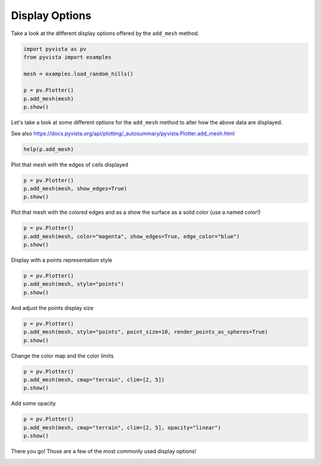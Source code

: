 
.. DO NOT EDIT.
.. THIS FILE WAS AUTOMATICALLY GENERATED BY SPHINX-GALLERY.
.. TO MAKE CHANGES, EDIT THE SOURCE PYTHON FILE:
.. "tutorial/03_figures/solutions/a_display_options.py"
.. LINE NUMBERS ARE GIVEN BELOW.

.. only:: html

    .. note::
        :class: sphx-glr-download-link-note

        :ref:`Go to the end <sphx_glr_download_tutorial_03_figures_solutions_a_display_options.py>`
        to download the full example code. or to run this example in your browser via Binder

.. rst-class:: sphx-glr-example-title

.. _sphx_glr_tutorial_03_figures_solutions_a_display_options.py:


Display Options
~~~~~~~~~~~~~~~

Take a look at the different display options offered by the ``add_mesh`` method.

.. GENERATED FROM PYTHON SOURCE LINES 7-17

.. code-block:: Python


    import pyvista as pv
    from pyvista import examples

    mesh = examples.load_random_hills()

    p = pv.Plotter()
    p.add_mesh(mesh)
    p.show()








.. tab-set::



   .. tab-item:: Static Scene



            
     .. image-sg:: /tutorial/03_figures/solutions/images/sphx_glr_a_display_options_001.png
        :alt: a display options
        :srcset: /tutorial/03_figures/solutions/images/sphx_glr_a_display_options_001.png
        :class: sphx-glr-single-img
     


   .. tab-item:: Interactive Scene



       .. offlineviewer:: /home/runner/work/pyvista-tutorial-ja/pyvista-tutorial-ja/pyvista-tutorial-translations/pyvista-tutorial/doc/source/tutorial/03_figures/solutions/images/sphx_glr_a_display_options_001.vtksz






.. GENERATED FROM PYTHON SOURCE LINES 18-22

Let's take a look at some different options for the ``add_mesh`` method to
alter how the above data are displayed.

See also https://docs.pyvista.org/api/plotting/_autosummary/pyvista.Plotter.add_mesh.html

.. GENERATED FROM PYTHON SOURCE LINES 22-24

.. code-block:: Python

    help(p.add_mesh)





.. rst-class:: sphx-glr-script-out

 .. code-block:: none

    Help on method add_mesh in module pyvista.plotting.plotter:

    add_mesh(mesh, color=None, style=None, scalars=None, clim=None, show_edges=None, edge_color=None, point_size=None, line_width=None, opacity=None, flip_scalars=False, lighting=None, n_colors=256, interpolate_before_map=None, cmap=None, label=None, reset_camera=None, scalar_bar_args=None, show_scalar_bar=None, multi_colors=False, name=None, texture=None, render_points_as_spheres=None, render_lines_as_tubes=None, smooth_shading=None, split_sharp_edges=None, ambient=None, diffuse=None, specular=None, specular_power=None, nan_color=None, nan_opacity=1.0, culling=None, rgb=None, categories=False, silhouette=None, use_transparency=False, below_color=None, above_color=None, annotations=None, pickable=True, preference='point', log_scale=False, pbr=None, metallic=None, roughness=None, render=True, user_matrix=None, component=None, emissive=None, copy_mesh=False, backface_params=None, show_vertices=None, edge_opacity=None, **kwargs) method of pyvista.plotting.plotter.Plotter instance
        Add any PyVista/VTK mesh or dataset that PyVista can wrap to the scene.
    
        This method is using a mesh representation to view the surfaces
        and/or geometry of datasets. For volume rendering, see
        :func:`pyvista.Plotter.add_volume`.
    
        To see the what most of the following parameters look like in action,
        please refer to :class:`pyvista.Property`.
    
        Parameters
        ----------
        mesh : pyvista.DataSet or pyvista.MultiBlock or vtk.vtkAlgorithm
            Any PyVista or VTK mesh is supported. Also, any dataset
            that :func:`pyvista.wrap` can handle including NumPy
            arrays of XYZ points. Plotting also supports VTK algorithm
            objects (``vtk.vtkAlgorithm`` and ``vtk.vtkAlgorithmOutput``).
            When passing an algorithm, the rendering pipeline will be
            connected to the passed algorithm to dynamically update
            the scene.
    
        color : ColorLike, optional
            Use to make the entire mesh have a single solid color.
            Either a string, RGB list, or hex color string.  For example:
            ``color='white'``, ``color='w'``, ``color=[1.0, 1.0, 1.0]``, or
            ``color='#FFFFFF'``. Color will be overridden if scalars are
            specified.
    
            Defaults to :attr:`pyvista.global_theme.color
            <pyvista.plotting.themes.Theme.color>`.
    
        style : str, optional
            Visualization style of the mesh.  One of the following:
            ``style='surface'``, ``style='wireframe'``, ``style='points'``,
            ``style='points_gaussian'``. Defaults to ``'surface'``. Note that
            ``'wireframe'`` only shows a wireframe of the outer geometry.
            ``'points_gaussian'`` can be modified with the ``emissive``,
            ``render_points_as_spheres`` options.
    
        scalars : str | numpy.ndarray, optional
            Scalars used to "color" the mesh.  Accepts a string name
            of an array that is present on the mesh or an array equal
            to the number of cells or the number of points in the
            mesh.  Array should be sized as a single vector. If both
            ``color`` and ``scalars`` are ``None``, then the active
            scalars are used.
    
        clim : sequence[float], optional
            Two item color bar range for scalars.  Defaults to minimum and
            maximum of scalars array.  Example: ``[-1, 2]``. ``rng`` is
            also an accepted alias for this.
    
        show_edges : bool, optional
            Shows the edges of a mesh.  Does not apply to a wireframe
            representation.
    
        edge_color : ColorLike, optional
            The solid color to give the edges when ``show_edges=True``.
            Either a string, RGB list, or hex color string.
    
            Defaults to :attr:`pyvista.global_theme.edge_color
            <pyvista.plotting.themes.Theme.edge_color>`.
    
        point_size : float, optional
            Point size of any nodes in the dataset plotted. Also
            applicable when style='points'. Default ``5.0``.
    
        line_width : float, optional
            Thickness of lines.  Only valid for wireframe and surface
            representations.  Default ``None``.
    
        opacity : float | str| array_like
            Opacity of the mesh. If a single float value is given, it
            will be the global opacity of the mesh and uniformly
            applied everywhere - should be between 0 and 1. A string
            can also be specified to map the scalars range to a
            predefined opacity transfer function (options include:
            ``'linear'``, ``'linear_r'``, ``'geom'``, ``'geom_r'``).
            A string could also be used to map a scalars array from
            the mesh to the opacity (must have same number of elements
            as the ``scalars`` argument). Or you can pass a custom
            made transfer function that is an array either
            ``n_colors`` in length or shorter.
    
        flip_scalars : bool, default: False
            Flip direction of cmap. Most colormaps allow ``*_r``
            suffix to do this as well.
    
        lighting : bool, optional
            Enable or disable view direction lighting. Default ``False``.
    
        n_colors : int, optional
            Number of colors to use when displaying scalars. Defaults to 256.
            The scalar bar will also have this many colors.
    
        interpolate_before_map : bool, optional
            Enabling makes for a smoother scalars display.  Default is
            ``True``.  When ``False``, OpenGL will interpolate the
            mapped colors which can result is showing colors that are
            not present in the color map.
    
        cmap : str | list | pyvista.LookupTable, default: :attr:`pyvista.plotting.themes.Theme.cmap`
            If a string, this is the name of the ``matplotlib`` colormap to use
            when mapping the ``scalars``.  See available Matplotlib colormaps.
            Only applicable for when displaying ``scalars``.
            ``colormap`` is also an accepted alias
            for this. If ``colorcet`` or ``cmocean`` are installed, their
            colormaps can be specified by name.
    
            You can also specify a list of colors to override an existing
            colormap with a custom one.  For example, to create a three color
            colormap you might specify ``['green', 'red', 'blue']``.
    
            This parameter also accepts a :class:`pyvista.LookupTable`. If this
            is set, all parameters controlling the color map like ``n_colors``
            will be ignored.
    
        label : str, optional
            String label to use when adding a legend to the scene with
            :func:`pyvista.Plotter.add_legend`.
    
        reset_camera : bool, optional
            Reset the camera after adding this mesh to the scene. The default
            setting is ``None``, where the camera is only reset if this plotter
            has already been shown. If ``False``, the camera is not reset
            regardless of the state of the ``Plotter``. When ``True``, the
            camera is always reset.
    
        scalar_bar_args : dict, optional
            Dictionary of keyword arguments to pass when adding the
            scalar bar to the scene. For options, see
            :func:`pyvista.Plotter.add_scalar_bar`.
    
        show_scalar_bar : bool, optional
            If ``False``, a scalar bar will not be added to the
            scene.
    
        multi_colors : bool | str | cycler.Cycler | sequence[ColorLike], default: False
            If a :class:`pyvista.MultiBlock` dataset is given this will color
            each block by a solid color using a custom cycler.
    
            If ``True``, the default 'matplotlib' color cycler is used.
    
            See :func:`set_color_cycler<Plotter.set_color_cycler>` for usage of
            custom color cycles.
    
        name : str, optional
            The name for the added mesh/actor so that it can be easily
            updated.  If an actor of this name already exists in the
            rendering window, it will be replaced by the new actor.
    
        texture : pyvista.Texture or np.ndarray, optional
            A texture to apply if the input mesh has texture
            coordinates.  This will not work with MultiBlock
            datasets.
    
        render_points_as_spheres : bool, optional
            Render points as spheres rather than dots.
    
        render_lines_as_tubes : bool, optional
            Show lines as thick tubes rather than flat lines.  Control
            the width with ``line_width``.
    
        smooth_shading : bool, optional
            Enable smooth shading when ``True`` using the Phong
            shading algorithm.  When ``False``, use flat shading.
            Automatically enabled when ``pbr=True``.  See
            :ref:`shading_example`.
    
        split_sharp_edges : bool, optional
            Split sharp edges exceeding 30 degrees when plotting with smooth
            shading.  Control the angle with the optional keyword argument
            ``feature_angle``.  By default this is ``False`` unless overridden
            by the global or plotter theme.  Note that enabling this will
            create a copy of the input mesh within the plotter.  See
            :ref:`shading_example`.
    
        ambient : float, optional
            When lighting is enabled, this is the amount of light in
            the range of 0 to 1 (default 0.0) that reaches the actor
            when not directed at the light source emitted from the
            viewer.
    
        diffuse : float, optional
            The diffuse lighting coefficient. Default 1.0.
    
        specular : float, optional
            The specular lighting coefficient. Default 0.0.
    
        specular_power : float, optional
            The specular power. Between 0.0 and 128.0.
    
        nan_color : ColorLike, optional
            The color to use for all ``NaN`` values in the plotted
            scalar array.
    
        nan_opacity : float, optional
            Opacity of ``NaN`` values.  Should be between 0 and 1.
            Default 1.0.
    
        culling : str, optional
            Does not render faces that are culled. Options are
            ``'front'`` or ``'back'``. This can be helpful for dense
            surface meshes, especially when edges are visible, but can
            cause flat meshes to be partially displayed.  Defaults to
            ``False``.
    
        rgb : bool, optional
            If an 2 dimensional array is passed as the scalars, plot
            those values as RGB(A) colors. ``rgba`` is also an
            accepted alias for this.  Opacity (the A) is optional.  If
            a scalars array ending with ``"_rgba"`` is passed, the default
            becomes ``True``.  This can be overridden by setting this
            parameter to ``False``.
    
        categories : bool, optional
            If set to ``True``, then the number of unique values in
            the scalar array will be used as the ``n_colors``
            argument.
    
        silhouette : dict, bool, optional
            If set to ``True``, plot a silhouette highlight for the
            mesh. This feature is only available for a triangulated
            ``PolyData``.  As a ``dict``, it contains the properties
            of the silhouette to display:
    
                * ``color``: ``ColorLike``, color of the silhouette
                * ``line_width``: ``float``, edge width
                * ``opacity``: ``float`` between 0 and 1, edge transparency
                * ``feature_angle``: If a ``float``, display sharp edges
                  exceeding that angle in degrees.
                * ``decimate``: ``float`` between 0 and 1, level of decimation
    
        use_transparency : bool, optional
            Invert the opacity mappings and make the values correspond
            to transparency.
    
        below_color : ColorLike, optional
            Solid color for values below the scalars range
            (``clim``). This will automatically set the scalar bar
            ``below_label`` to ``'below'``.
    
        above_color : ColorLike, optional
            Solid color for values below the scalars range
            (``clim``). This will automatically set the scalar bar
            ``above_label`` to ``'above'``.
    
        annotations : dict, optional
            Pass a dictionary of annotations. Keys are the float
            values in the scalars range to annotate on the scalar bar
            and the values are the string annotations.
    
        pickable : bool, optional
            Set whether this actor is pickable.
    
        preference : str, default: "point"
            When ``mesh.n_points == mesh.n_cells`` and setting
            scalars, this parameter sets how the scalars will be
            mapped to the mesh.  Default ``'point'``, causes the
            scalars will be associated with the mesh points.  Can be
            either ``'point'`` or ``'cell'``.
    
        log_scale : bool, default: False
            Use log scale when mapping data to colors. Scalars less
            than zero are mapped to the smallest representable
            positive float.
    
        pbr : bool, optional
            Enable physics based rendering (PBR) if the mesh is
            ``PolyData``.  Use the ``color`` argument to set the base
            color.
    
        metallic : float, optional
            Usually this value is either 0 or 1 for a real material
            but any value in between is valid. This parameter is only
            used by PBR interpolation.
    
        roughness : float, optional
            This value has to be between 0 (glossy) and 1 (rough). A
            glossy material has reflections and a high specular
            part. This parameter is only used by PBR
            interpolation.
    
        render : bool, default: True
            Force a render when ``True``.
    
        user_matrix : np.ndarray | vtk.vtkMatrix4x4, default: np.eye(4)
            Matrix passed to the Actor class before rendering. This affects the
            actor/rendering only, not the input volume itself. The user matrix is the
            last transformation applied to the actor before rendering. Defaults to the
            identity matrix.
    
        component : int, optional
            Set component of vector valued scalars to plot.  Must be
            nonnegative, if supplied. If ``None``, the magnitude of
            the vector is plotted.
    
        emissive : bool, optional
            Treat the points/splats as emissive light sources. Only valid for
            ``style='points_gaussian'`` representation.
    
        copy_mesh : bool, default: False
            If ``True``, a copy of the mesh will be made before adding it to
            the plotter.  This is useful if you would like to add the same
            mesh to a plotter multiple times and display different
            scalars. Setting ``copy_mesh`` to ``False`` is necessary if you
            would like to update the mesh after adding it to the plotter and
            have these updates rendered, e.g. by changing the active scalars or
            through an interactive widget. This should only be set to ``True``
            with caution. Defaults to ``False``. This is ignored if the input
            is a ``vtkAlgorithm`` subclass.
    
        backface_params : dict | pyvista.Property, optional
            A :class:`pyvista.Property` or a dict of parameters to use for
            backface rendering. This is useful for instance when the inside of
            oriented surfaces has a different color than the outside. When a
            :class:`pyvista.Property`, this is directly used for backface
            rendering. When a dict, valid keys are :class:`pyvista.Property`
            attributes, and values are corresponding values to use for the
            given property. Omitted keys (or the default of
            ``backface_params=None``) default to the corresponding frontface
            properties.
    
        show_vertices : bool, optional
            When ``style`` is not ``'points'``, render the external surface
            vertices. The following optional keyword arguments may be used to
            control the style of the vertices:
    
            * ``vertex_color`` - The color of the vertices
            * ``vertex_style`` - Change style to ``'points_gaussian'``
            * ``vertex_opacity`` - Control the opacity of the vertices
    
        edge_opacity : float, optional
            Edge opacity of the mesh. A single float value that will be applied globally
            edge opacity of the mesh and uniformly applied everywhere - should be
            between 0 and 1.
    
            .. note::
                `edge_opacity` uses ``SetEdgeOpacity`` as the underlying method which
                requires VTK version 9.3 or higher. If ``SetEdgeOpacity`` is not
                available, `edge_opacity` is set to 1.
    
        **kwargs : dict, optional
            Optional keyword arguments.
    
        Returns
        -------
        pyvista.plotting.actor.Actor
            Actor of the mesh.
    
        Examples
        --------
        Add a sphere to the plotter and show it with a custom scalar
        bar title.
    
        >>> import pyvista as pv
        >>> sphere = pv.Sphere()
        >>> sphere['Data'] = sphere.points[:, 2]
        >>> plotter = pv.Plotter()
        >>> _ = plotter.add_mesh(
        ...     sphere, scalar_bar_args={'title': 'Z Position'}
        ... )
        >>> plotter.show()
    
        Plot using RGB on a single cell.  Note that since the number of
        points and the number of cells are identical, we have to pass
        ``preference='cell'``.
    
        >>> import pyvista as pv
        >>> import numpy as np
        >>> vertices = np.array(
        ...     [
        ...         [0, 0, 0],
        ...         [1, 0, 0],
        ...         [0.5, 0.667, 0],
        ...         [0.5, 0.33, 0.667],
        ...     ]
        ... )
        >>> faces = np.hstack(
        ...     [[3, 0, 1, 2], [3, 0, 3, 2], [3, 0, 1, 3], [3, 1, 2, 3]]
        ... )
        >>> mesh = pv.PolyData(vertices, faces)
        >>> mesh.cell_data['colors'] = [
        ...     [255, 255, 255],
        ...     [0, 255, 0],
        ...     [0, 0, 255],
        ...     [255, 0, 0],
        ... ]
        >>> plotter = pv.Plotter()
        >>> _ = plotter.add_mesh(
        ...     mesh,
        ...     scalars='colors',
        ...     lighting=False,
        ...     rgb=True,
        ...     preference='cell',
        ... )
        >>> plotter.camera_position = 'xy'
        >>> plotter.show()
    
        Note how this varies from ``preference=='point'``.  This is
        because each point is now being individually colored, versus
        in ``preference=='point'``, each cell face is individually
        colored.
    
        >>> plotter = pv.Plotter()
        >>> _ = plotter.add_mesh(
        ...     mesh,
        ...     scalars='colors',
        ...     lighting=False,
        ...     rgb=True,
        ...     preference='point',
        ... )
        >>> plotter.camera_position = 'xy'
        >>> plotter.show()
    
        Plot a plane with a constant color and vary its opacity by point.
    
        >>> plane = pv.Plane()
        >>> plane.plot(
        ...     color='b',
        ...     opacity=np.linspace(0, 1, plane.n_points),
        ...     show_edges=True,
        ... )
    
        Plot the points of a sphere with Gaussian smoothing while coloring by z
        position.
    
        >>> mesh = pv.Sphere()
        >>> mesh.plot(
        ...     scalars=mesh.points[:, 2],
        ...     style='points_gaussian',
        ...     opacity=0.5,
        ...     point_size=10,
        ...     render_points_as_spheres=False,
        ...     show_scalar_bar=False,
        ... )
    
        Plot spheres using `points_gaussian` style and scale them by radius.
    
        >>> N_SPHERES = 1_000_000
        >>> rng = np.random.default_rng(seed=0)
        >>> pos = rng.random((N_SPHERES, 3))
        >>> rad = rng.random(N_SPHERES) * 0.01
        >>> pdata = pv.PolyData(pos)
        >>> pdata['radius'] = rad
        >>> pdata.plot(
        ...     style='points_gaussian',
        ...     emissive=False,
        ...     render_points_as_spheres=True,
        ... )





.. GENERATED FROM PYTHON SOURCE LINES 25-26

Plot that mesh with the edges of cells displayed

.. GENERATED FROM PYTHON SOURCE LINES 26-30

.. code-block:: Python

    p = pv.Plotter()
    p.add_mesh(mesh, show_edges=True)
    p.show()








.. tab-set::



   .. tab-item:: Static Scene



            
     .. image-sg:: /tutorial/03_figures/solutions/images/sphx_glr_a_display_options_002.png
        :alt: a display options
        :srcset: /tutorial/03_figures/solutions/images/sphx_glr_a_display_options_002.png
        :class: sphx-glr-single-img
     


   .. tab-item:: Interactive Scene



       .. offlineviewer:: /home/runner/work/pyvista-tutorial-ja/pyvista-tutorial-ja/pyvista-tutorial-translations/pyvista-tutorial/doc/source/tutorial/03_figures/solutions/images/sphx_glr_a_display_options_002.vtksz






.. GENERATED FROM PYTHON SOURCE LINES 31-33

Plot that mesh with the colored edges and as a show the surface as a solid
color (use a named color!)

.. GENERATED FROM PYTHON SOURCE LINES 33-37

.. code-block:: Python

    p = pv.Plotter()
    p.add_mesh(mesh, color="magenta", show_edges=True, edge_color="blue")
    p.show()








.. tab-set::



   .. tab-item:: Static Scene



            
     .. image-sg:: /tutorial/03_figures/solutions/images/sphx_glr_a_display_options_003.png
        :alt: a display options
        :srcset: /tutorial/03_figures/solutions/images/sphx_glr_a_display_options_003.png
        :class: sphx-glr-single-img
     


   .. tab-item:: Interactive Scene



       .. offlineviewer:: /home/runner/work/pyvista-tutorial-ja/pyvista-tutorial-ja/pyvista-tutorial-translations/pyvista-tutorial/doc/source/tutorial/03_figures/solutions/images/sphx_glr_a_display_options_003.vtksz






.. GENERATED FROM PYTHON SOURCE LINES 38-39

Display with a points representation style

.. GENERATED FROM PYTHON SOURCE LINES 39-43

.. code-block:: Python

    p = pv.Plotter()
    p.add_mesh(mesh, style="points")
    p.show()








.. tab-set::



   .. tab-item:: Static Scene



            
     .. image-sg:: /tutorial/03_figures/solutions/images/sphx_glr_a_display_options_004.png
        :alt: a display options
        :srcset: /tutorial/03_figures/solutions/images/sphx_glr_a_display_options_004.png
        :class: sphx-glr-single-img
     


   .. tab-item:: Interactive Scene



       .. offlineviewer:: /home/runner/work/pyvista-tutorial-ja/pyvista-tutorial-ja/pyvista-tutorial-translations/pyvista-tutorial/doc/source/tutorial/03_figures/solutions/images/sphx_glr_a_display_options_004.vtksz






.. GENERATED FROM PYTHON SOURCE LINES 44-45

And adjust the points display size

.. GENERATED FROM PYTHON SOURCE LINES 45-49

.. code-block:: Python

    p = pv.Plotter()
    p.add_mesh(mesh, style="points", point_size=10, render_points_as_spheres=True)
    p.show()








.. tab-set::



   .. tab-item:: Static Scene



            
     .. image-sg:: /tutorial/03_figures/solutions/images/sphx_glr_a_display_options_005.png
        :alt: a display options
        :srcset: /tutorial/03_figures/solutions/images/sphx_glr_a_display_options_005.png
        :class: sphx-glr-single-img
     


   .. tab-item:: Interactive Scene



       .. offlineviewer:: /home/runner/work/pyvista-tutorial-ja/pyvista-tutorial-ja/pyvista-tutorial-translations/pyvista-tutorial/doc/source/tutorial/03_figures/solutions/images/sphx_glr_a_display_options_005.vtksz






.. GENERATED FROM PYTHON SOURCE LINES 50-51

Change the color map and the color limits

.. GENERATED FROM PYTHON SOURCE LINES 51-55

.. code-block:: Python

    p = pv.Plotter()
    p.add_mesh(mesh, cmap="terrain", clim=[2, 5])
    p.show()








.. tab-set::



   .. tab-item:: Static Scene



            
     .. image-sg:: /tutorial/03_figures/solutions/images/sphx_glr_a_display_options_006.png
        :alt: a display options
        :srcset: /tutorial/03_figures/solutions/images/sphx_glr_a_display_options_006.png
        :class: sphx-glr-single-img
     


   .. tab-item:: Interactive Scene



       .. offlineviewer:: /home/runner/work/pyvista-tutorial-ja/pyvista-tutorial-ja/pyvista-tutorial-translations/pyvista-tutorial/doc/source/tutorial/03_figures/solutions/images/sphx_glr_a_display_options_006.vtksz






.. GENERATED FROM PYTHON SOURCE LINES 56-57

Add some opacity

.. GENERATED FROM PYTHON SOURCE LINES 57-61

.. code-block:: Python

    p = pv.Plotter()
    p.add_mesh(mesh, cmap="terrain", clim=[2, 5], opacity="linear")
    p.show()








.. tab-set::



   .. tab-item:: Static Scene



            
     .. image-sg:: /tutorial/03_figures/solutions/images/sphx_glr_a_display_options_007.png
        :alt: a display options
        :srcset: /tutorial/03_figures/solutions/images/sphx_glr_a_display_options_007.png
        :class: sphx-glr-single-img
     


   .. tab-item:: Interactive Scene



       .. offlineviewer:: /home/runner/work/pyvista-tutorial-ja/pyvista-tutorial-ja/pyvista-tutorial-translations/pyvista-tutorial/doc/source/tutorial/03_figures/solutions/images/sphx_glr_a_display_options_007.vtksz






.. GENERATED FROM PYTHON SOURCE LINES 62-63

There you go! Those are a few of the most commonly used display options!

.. GENERATED FROM PYTHON SOURCE LINES 65-72

.. raw:: html

    <center>
      <a target="_blank" href="https://colab.research.google.com/github/pyvista/pyvista-tutorial/blob/gh-pages/notebooks/tutorial/03_figures/solutions/a_display_options.ipynb">
        <img src="https://colab.research.google.com/assets/colab-badge.svg" alt="Open In Colab"/ width="150px">
      </a>
    </center>


.. rst-class:: sphx-glr-timing

   **Total running time of the script:** (0 minutes 2.989 seconds)


.. _sphx_glr_download_tutorial_03_figures_solutions_a_display_options.py:

.. only:: html

  .. container:: sphx-glr-footer sphx-glr-footer-example

    .. container:: binder-badge

      .. image:: images/binder_badge_logo.svg
        :target: https://mybinder.org/v2/gh/pyvista/pyvista-tutorial/gh-pages?urlpath=lab/tree/notebooks/tutorial/03_figures/solutions/a_display_options.ipynb
        :alt: Launch binder
        :width: 150 px

    .. container:: sphx-glr-download sphx-glr-download-jupyter

      :download:`Download Jupyter notebook: a_display_options.ipynb <a_display_options.ipynb>`

    .. container:: sphx-glr-download sphx-glr-download-python

      :download:`Download Python source code: a_display_options.py <a_display_options.py>`

    .. container:: sphx-glr-download sphx-glr-download-zip

      :download:`Download zipped: a_display_options.zip <a_display_options.zip>`


.. only:: html

 .. rst-class:: sphx-glr-signature

    `Gallery generated by Sphinx-Gallery <https://sphinx-gallery.github.io>`_

